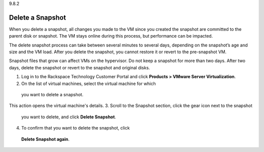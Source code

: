 .. _delete-a-snapshot:

9.8.2

=================
Delete a Snapshot
=================

When you delete a snapshot, all changes you made to the VM since you created 
the snapshot are committed to the parent disk or snapshot. The VM stays 
online during this process, but performance can be impacted.

The delete snapshot process can take between several minutes to several days, 
depending on the snapshot’s age and size and the VM load. After you delete the 
snapshot, you cannot restore it or revert to the pre-snapshot VM.

Snapshot files that grow can affect VMs on the hypervisor. Do not keep a 
snapshot for more than two days. After two days, delete the snapshot or 
revert to the snapshot and original disks.

1. Log in to the Rackspace Technology Customer Portal and click 
   **Products > VMware Server Virtualization**.
2.	On the list of virtual machines, select the virtual machine for which 
   you want to delete a snapshot.
This action opens the virtual machine's details.
3.	Scroll to the Snapshot section, click the gear icon next to the snapshot 
   you want to delete, and click **Delete Snapshot**.
4.	To confirm that you want to delete the snapshot, click 
   **Delete Snapshot again**.


















